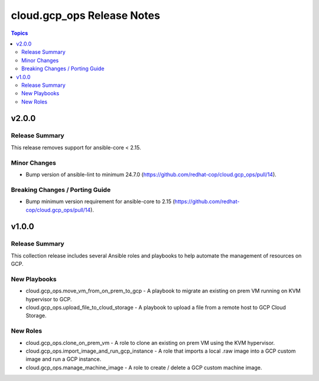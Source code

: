 ============================
cloud.gcp_ops Release Notes
============================

.. contents:: Topics

v2.0.0
======

Release Summary
---------------

This release removes support for ansible-core < 2.15.

Minor Changes
-------------

- Bump version of ansible-lint to minimum 24.7.0 (https://github.com/redhat-cop/cloud.gcp_ops/pull/14).

Breaking Changes / Porting Guide
--------------------------------

- Bump minimum version requirement for ansible-core to 2.15 (https://github.com/redhat-cop/cloud.gcp_ops/pull/14).

v1.0.0
======

Release Summary
---------------

This collection release includes several Ansible roles and playbooks to help automate the management of resources on GCP.

New Playbooks
-------------

- cloud.gcp_ops.move_vm_from_on_prem_to_gcp - A playbook to migrate an existing on prem VM running on KVM hypervisor to GCP.
- cloud.gcp_ops.upload_file_to_cloud_storage - A playbook to upload a file from a remote host to GCP Cloud Storage.

New Roles
---------

- cloud.gcp_ops.clone_on_prem_vm - A role to clone an existing on prem VM using the KVM hypervisor.
- cloud.gcp_ops.import_image_and_run_gcp_instance - A role that imports a local .raw image into a GCP custom image and run a GCP instance.
- cloud.gcp_ops.manage_machine_image - A role to create / delete a GCP custom machine image.

